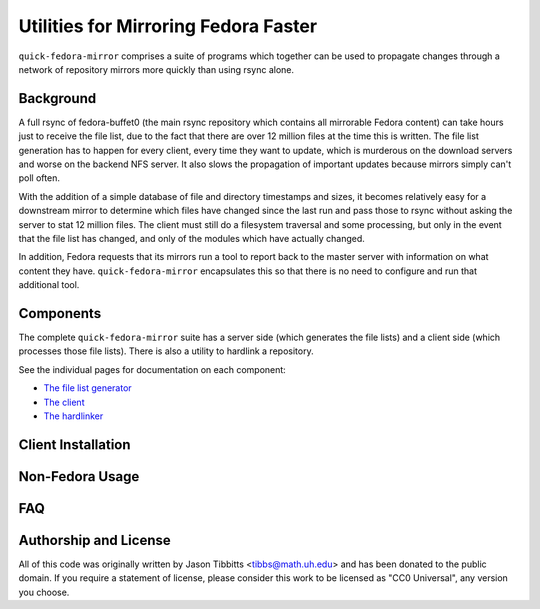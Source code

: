 Utilities for Mirroring Fedora Faster
=====================================

``quick-fedora-mirror`` comprises a suite of programs which together can be
used to propagate changes through a network of repository mirrors more quickly
than using rsync alone.

Background
----------

A full rsync of fedora-buffet0 (the main rsync repository which contains all
mirrorable Fedora content) can take hours just to receive the file list, due to
the fact that there are over 12 million files at the time this is written.  The
file list generation has to happen for every client, every time they want to
update, which is murderous on the download servers and worse on the backend NFS
server.  It also slows the propagation of important updates because mirrors
simply can't poll often.

With the addition of a simple database of file and directory timestamps and
sizes, it becomes relatively easy for a downstream mirror to determine which
files have changed since the last run and pass those to rsync without asking
the server to stat 12 million files.  The client must still do a filesystem
traversal and some processing, but only in the event that the file list has
changed, and only of the modules which have actually changed.

In addition, Fedora requests that its mirrors run a tool to report back to the
master server with information on what content they have.
``quick-fedora-mirror`` encapsulates this so that there is no need to configure
and run that additional tool.

Components
----------

The complete ``quick-fedora-mirror`` suite has a server side (which generates
the file lists) and a client side (which processes those file lists).  There is
also a utility to hardlink a repository.

See the individual pages for documentation on each component:

* `The file list generator <create-filelist.rst>`_
* `The client <quick-fedora-mirror.rst>`_
* `The hardlinker <quick-fedora-hardlink.rst>`_

Client Installation
-------------------



Non-Fedora Usage
----------------


FAQ
---


Authorship and License
----------------------

All of this code was originally written by Jason Tibbitts <tibbs@math.uh.edu>
and has been donated to the public domain.  If you require a statement of
license, please consider this work to be licensed as "CC0 Universal", any
version you choose.


